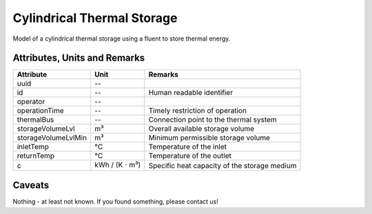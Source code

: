 .. _cylindricalstorage_model:

Cylindrical Thermal Storage
--------------------------------
Model of a cylindrical thermal storage using a fluent to store thermal energy.

.. _cylindricalstorage_attributes:

Attributes, Units and Remarks
^^^^^^^^^^^^^^^^^^^^^^^^^^^^^
+---------------------+----------------------------+----------------------------------------------+
| Attribute           | Unit                       | Remarks                                      |
+=====================+============================+==============================================+
| uuid                | --                         |                                              |
+---------------------+----------------------------+----------------------------------------------+
| id                  | --                         | Human readable identifier                    |
+---------------------+----------------------------+----------------------------------------------+
| operator            | --                         |                                              |
+---------------------+----------------------------+----------------------------------------------+
| operationTime       | --                         | Timely restriction of operation              |
+---------------------+----------------------------+----------------------------------------------+
| thermalBus          | --                         | Connection point to the thermal system       |
+---------------------+----------------------------+----------------------------------------------+
| storageVolumeLvl    | m³                         | Overall available storage volume             |
+---------------------+----------------------------+----------------------------------------------+
| storageVolumeLvlMin | m³                         | Minimum permissible storage volume           |
+---------------------+----------------------------+----------------------------------------------+
| inletTemp           | °C                         | Temperature of the inlet                     |
+---------------------+----------------------------+----------------------------------------------+
| returnTemp          | °C                         | Temperature of the outlet                    |
+---------------------+----------------------------+----------------------------------------------+
| c                   | kWh / (K :math:`\cdot` m³) | Specific heat capacity of the storage medium |
+---------------------+----------------------------+----------------------------------------------+

.. _cylindricalstorage_caveats:

Caveats
^^^^^^^
Nothing - at least not known.
If you found something, please contact us!
